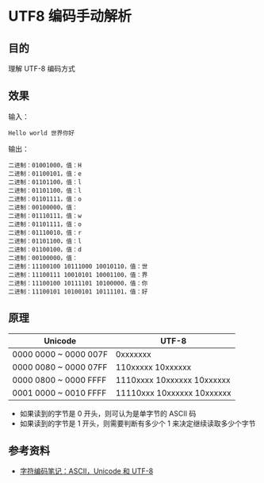 * UTF8 编码手动解析

** 目的
理解 UTF-8 编码方式

** 效果
输入：
#+BEGIN_SRC
Hello world 世界你好
#+END_SRC

输出：
#+BEGIN_SRC
二进制：01001000，值：H
二进制：01100101，值：e
二进制：01101100，值：l
二进制：01101100，值：l
二进制：01101111，值：o
二进制：00100000，值：
二进制：01110111，值：w
二进制：01101111，值：o
二进制：01110010，值：r
二进制：01101100，值：l
二进制：01100100，值：d
二进制：00100000，值：
二进制：11100100 10111000 10010110，值：世
二进制：11100111 10010101 10001100，值：界
二进制：11100100 10111101 10100000，值：你
二进制：11100101 10100101 10111101，值：好
#+END_SRC

** 原理

| Unicode               | UTF-8                      |
|-----------------------+----------------------------|
| 0000 0000 ~ 0000 007F | 0xxxxxxx                   |
| 0000 0080 ~ 0000 07FF | 110xxxxx 10xxxxxx          |
| 0000 0800 ~ 0000 FFFF | 1110xxxx 10xxxxxx 10xxxxxx |
| 0001 0000 ~ 0010 FFFF | 11110xxx 10xxxxxx 10xxxxxx | 
   
- 如果读到的字节是 0 开头，则可认为是单字节的 ASCII 码
- 如果读到的字节是 1 开头，则需要判断有多少个 1 来决定继续读取多少个字节
  
** 参考资料
- [[http://www.ruanyifeng.com/blog/2007/10/ascii_unicode_and_utf-8.html][字符编码笔记：ASCII，Unicode 和 UTF-8]]
